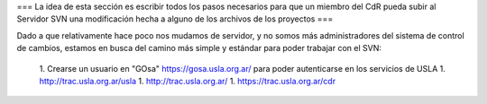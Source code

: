 === La idea de esta sección es escribir todos los pasos necesarios para que un miembro del CdR pueda subir al Servidor SVN una modificación hecha a alguno de los archivos de los proyectos ===

Dado a que relativamente hace poco nos mudamos de servidor, y no somos más administradores del sistema de control de cambios, estamos en busca del camino más simple y estándar para poder trabajar con el SVN:

 1. Crearse un usuario en "GOsa" https://gosa.usla.org.ar/ para poder autenticarse en los servicios de USLA
 1. http://trac.usla.org.ar/usla
 1. http://trac.usla.org.ar/
 1. https://trac.usla.org.ar/cdr
